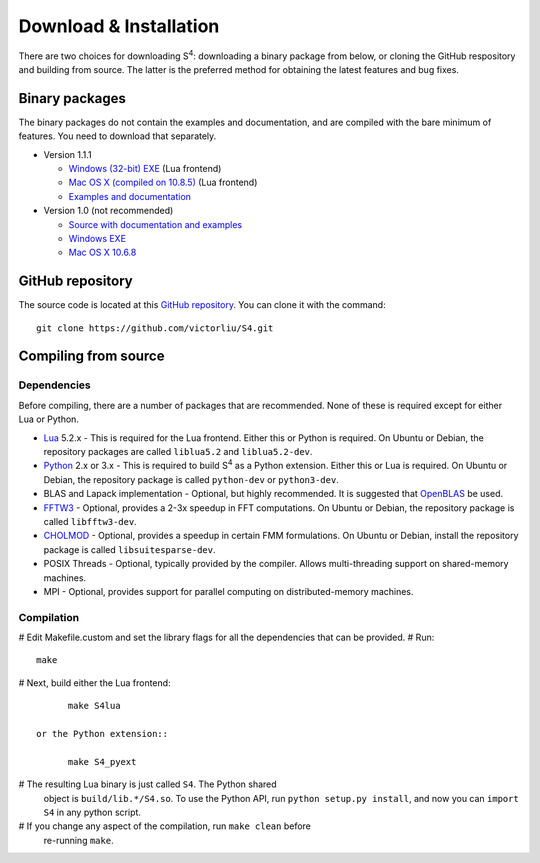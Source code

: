 Download & Installation
=======================

There are two choices for downloading |S4|: downloading a binary package from below, or cloning the GitHub respository and building from source.
The latter is the preferred method for obtaining the latest features and bug fixes.

Binary packages
---------------

The binary packages do not contain the examples and documentation, and are compiled with the bare minimum of features.
You need to download that separately.

* Version 1.1.1

  * `Windows (32-bit) EXE <files/S4-1.1.1-win32.7z>`_ (Lua frontend)
  * `Mac OS X (compiled on 10.8.5) <files/S4-1.1.1-osx.gz>`_ (Lua frontend)
  * `Examples and documentation <files/S4-1.1.1-doc.tar.gz>`_

* Version 1.0 (not recommended)

  * `Source with documentation and examples <files/S4-1.0.0.tar.gz>`_
  * `Windows EXE <files/S4-1.0.0-bin-win32.zip>`_
  * `Mac OS X 10.6.8 <files/S4-1.0.0-bin-osx.tar.gz>`_
  
GitHub repository
-----------------

The source code is located at this `GitHub repository <https://github.com/victorliu/S4>`_.
You can clone it with the command::

	git clone https://github.com/victorliu/S4.git

Compiling from source
---------------------

Dependencies
^^^^^^^^^^^^

Before compiling, there are a number of packages that are recommended.
None of these is required except for either Lua or Python.

* `Lua <http://www.lua.org>`_ 5.2.x - This is required for the Lua frontend.
  Either this or Python is required.
  On Ubuntu or Debian, the repository packages are called ``liblua5.2``
  and ``liblua5.2-dev``.
* `Python <http://python.org>`_ 2.x or 3.x - This is required to build |S4| as a Python extension.
  Either this or Lua is required.
  On Ubuntu or Debian, the repository package is called ``python-dev`` or ``python3-dev``.
* BLAS and Lapack implementation - Optional, but highly recommended. It is suggested that `OpenBLAS <http://www.openblas.net/>`_ be used.
* `FFTW3 <http://fftw.org>`_ - Optional, provides a 2-3x speedup in FFT computations.
  On Ubuntu or Debian, the repository package is called ``libfftw3-dev``.
* `CHOLMOD <http://www.cise.ufl.edu/research/sparse/cholmod/>`_ - Optional, provides a speedup in certain FMM formulations.
  On Ubuntu or Debian, install the repository package is called ``libsuitesparse-dev``.
* POSIX Threads - Optional, typically provided by the compiler. Allows multi-threading support on shared-memory machines.
* MPI - Optional, provides support for parallel computing on distributed-memory machines.

Compilation
^^^^^^^^^^^^^^^^^^^^^^^^

# Edit Makefile.custom and set the library flags for all the dependencies that can be provided.
# Run::

	make

# Next, build either the Lua frontend::

	make S4lua

  or the Python extension::

	make S4_pyext

# The resulting Lua binary is just called ``S4``. The Python shared
  object is ``build/lib.*/S4.so``. To use the Python API, run
  ``python setup.py install``, and now you can ``import S4`` in any
  python script.

# If you change any aspect of the compilation, run ``make clean`` before
  re-running ``make``.
.. |S4| replace:: S\ :sup:`4`
